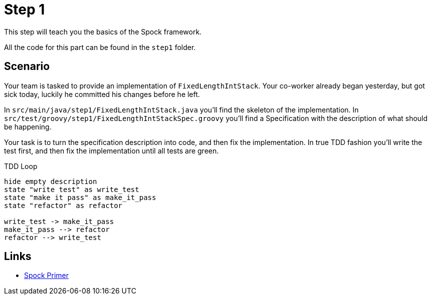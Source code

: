 
[[_step1]]
= Step 1

This step will teach you the basics of the Spock framework.

All the code for this part can be found in the `step1` folder.

[[_step1_scenario]]
== Scenario
Your team is tasked to provide an implementation of `FixedLengthIntStack`.
Your co-worker already began yesterday, but got sick today, luckily he committed his changes before he left.

In `src/main/java/step1/FixedLengthIntStack.java` you'll find the skeleton of the implementation.
In `src/test/groovy/step1/FixedLengthIntStackSpec.groovy` you'll find a Specification with the description of what should be happening.

Your task is to turn the specification description into code, and then fix the implementation.
In true TDD fashion you'll write the test first, and then fix the implementation until all tests are green.

.TDD Loop
[plantuml, tdd-loop, format=svg]
....
hide empty description
state "write test" as write_test
state "make it pass" as make_it_pass
state "refactor" as refactor

write_test -> make_it_pass
make_it_pass --> refactor
refactor --> write_test
....

[[_step1_links]]
== Links
* http://spockframework.org/spock/docs/1.3/spock_primer.html[Spock Primer]


